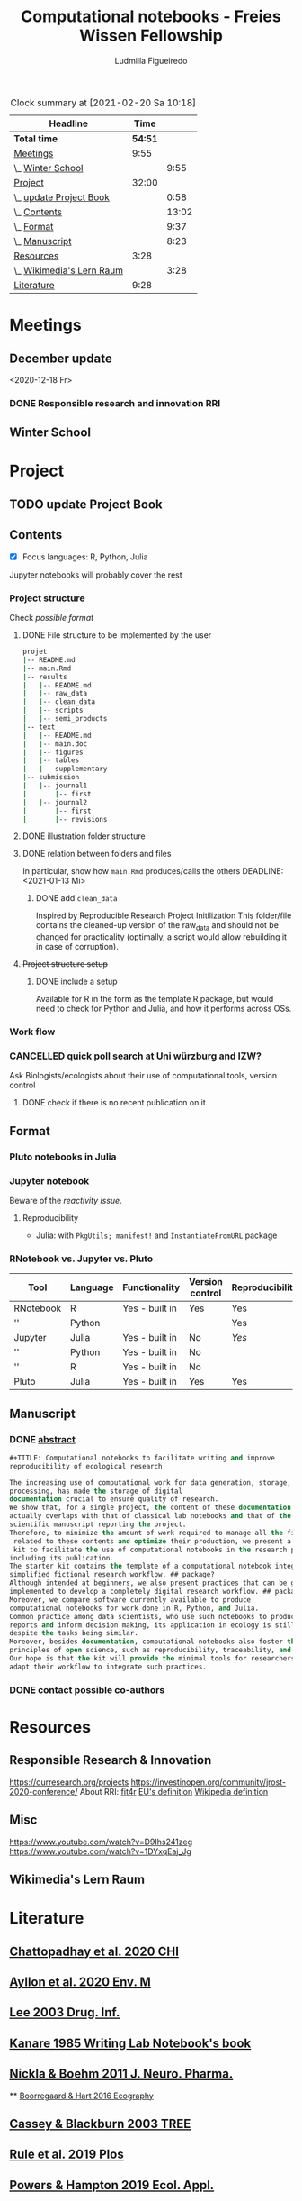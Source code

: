 #+TITLE: Computational notebooks - Freies Wissen Fellowship
#+AUTHOR: Ludmilla Figueiredo
#+EMAIL: ludmillafi@gmail.com
#+EXPORT_EXCLUDE_TAGS: noexport
#+OPTIONS: tasks:nil
#+OPTIONS: <:nil

#+BEGIN: clocktable :scope file :maxlevel 2 :link t :tstart "2021-01-13"
#+CAPTION: Clock summary at [2021-02-20 Sa 10:18]
| Headline                  |    Time |       |
|---------------------------+---------+-------|
| *Total time*              | *54:51* |       |
|---------------------------+---------+-------|
| [[file:/home/ludmilla/Documents/training/openscience_202021/freieswissen.org::Meetings][Meetings]]                  |    9:55 |       |
| \_  [[file:/home/ludmilla/Documents/training/openscience_202021/freieswissen.org::Winter School][Winter School]]         |         |  9:55 |
| [[file:/home/ludmilla/Documents/training/openscience_202021/freieswissen.org::Project][Project]]                   |   32:00 |       |
| \_  [[file:/home/ludmilla/Documents/training/openscience_202021/freieswissen.org::update Project Book][update Project Book]]   |         |  0:58 |
| \_  [[file:/home/ludmilla/Documents/training/openscience_202021/freieswissen.org::Contents][Contents]]              |         | 13:02 |
| \_  [[file:/home/ludmilla/Documents/training/openscience_202021/freieswissen.org::Format][Format]]                |         |  9:37 |
| \_  [[file:/home/ludmilla/Documents/training/openscience_202021/freieswissen.org::Manuscript][Manuscript]]            |         |  8:23 |
| [[file:/home/ludmilla/Documents/training/openscience_202021/freieswissen.org::Resources][Resources]]                 |    3:28 |       |
| \_  [[file:/home/ludmilla/Documents/training/openscience_202021/freieswissen.org::Wikimedia's Lern Raum][Wikimedia's Lern Raum]] |         |  3:28 |
| [[file:/home/ludmilla/Documents/training/openscience_202021/freieswissen.org::Literature][Literature]]                |    9:28 |       |
#+END:
* Meetings
** December update
<2020-12-18 Fr>
*** DONE Responsible research and innovation                            :RRI:
    :LOGBOOK:
    - State "DONE"       from "TODO"       [2020-12-18 Fr 18:38] \\
      Notes in [[file:meetings.org][meetings notebook]].
    :END:
** Winter School
   :LOGBOOK:
   CLOCK: [2021-02-14 So 09:00]--[2021-02-14 So 13:55] =>  4:55
   CLOCK: [2021-02-13 Sa 09:00]--[2021-02-13 Sa 14:00] =>  5:00
   :END: 
* Project
** TODO update Project Book
   DEADLINE: <2021-03-03 Mi +1m>
   :PROPERTIES:
   :LAST_REPEAT: [2021-01-31 So 22:06]
   :END:
   :LOGBOOK:
   CLOCK: [2021-01-31 So 21:14]--[2021-01-31 So 22:12] =>  0:58
   - State "DONE"       from "TODO"       [2021-01-31 So 22:06] \\
     January 2021: Over the last month, I have re-assessed the use of Jupyter
     notebooks, due to some technical issues regarding the reproducibility of
     such notebooks (Pimentel et al. 2019, Wang et al. 2020). They will still
     be included on the starter-kit, but with a discussion of such issues, 
     workarounds, and alternatives, such as the Pluto package for Julia language. 
     For R code, the best alternative is an RNotebook, for which previous work has
     been done to generate a reproducible workflow, notable in the form of the 
     template package, the drake package, and the Reproducible Research Project
     Initialization. All these projects overlap with my concept of what a notebook 
     should do. My main job is therefore, to combine these tools in a kit that 
     facilitates their use by scientists (biologists and ecologists in particular)
      with limited experience (and time to learn) such computational methods.
          
     In parallel, I have also progressed on Wikimedia's online courses on Open 
     Science, to complete my understanding of Open Science.
   :END:
** Contents
   :LOGBOOK:
   CLOCK: [2021-01-31 So 13:14]--[2021-01-31 So 16:14] =>  3:00
   CLOCK: [2021-01-31 So 10:08]--[2021-01-31 So 10:34] =>  0:26
   :END:
- [X] Focus languages: R, Python, Julia
Jupyter notebooks will probably cover the rest
*** Project structure
Check [[Project structure setup ][possible format]]
**** DONE File structure to be implemented by the user
   :LOGBOOK:
   - State "DONE"       from "TODO"       [2021-01-13 Mi 21:07]
   :END:
#+BEGIN_SRC sh
projet
|-- README.md
|-- main.Rmd
|-- results
|   |-- README.md
|   |-- raw_data
|   |-- clean_data
|   |-- scripts
|   |-- semi_products
|-- text
|   |-- README.md
|   |-- main.doc
|   |-- figures
|   |-- tables
|   |-- supplementary
|-- submission
|   |-- journal1
|       |-- first
|   |-- journal2
|       |-- first
|       |-- revisions
#+END_SRC
**** DONE illustration folder structure
    :LOGBOOK:
    - State "DONE"       from "IN-PROGRESS" [2021-01-31 So 18:44]
    - State "IN-PROGRESS" from "DONE"       [2021-01-31 So 18:39] \\
      [[add ~clean_data~][Update name of cleaned data folder]].
    - State "DONE"       from "IN-PROGRESS" [2021-01-13 Mi 21:46] \\
      Fixed missing files and spacing.
    CLOCK: [2021-01-13 Mi 20:50]--[2021-01-13 Mi 21:45] =>  0:55
    - State "IN-PROGRESS" from "DONE"       [2021-01-13 Mi 21:07] \\
      Missing folders and files.
    CLOCK: [2021-01-13 Mi 13:54]--[2021-01-13 Mi 14:36] =>  0:42
    CLOCK: [2021-01-13 Mi 11:25]--[2021-01-13 Mi 12:09] =>  0:44
    CLOCK: [2021-01-13 Mi 10:30]--[2021-01-13 Mi 11:13] =>  0:43
    :END:
**** DONE relation between folders and files
     :LOGBOOK:
     - State "DONE"       from "IN-PROGRESS" [2021-01-13 Mi 21:07]
     CLOCK: [2021-01-13 Mi 20:50]--[2021-01-13 Mi 21:07] =>  0:17
     CLOCK: [2021-01-13 Mi 19:57]--[2021-01-13 Mi 20:19] =>  0:22
     - State "IN-PROGRESS" from "TODO"       [2021-01-13 Mi 14:57]
     CLOCK: [2021-01-13 Mi 19:45]--[2021-01-13 Mi 19:53] =>  0:08
     CLOCK: [2021-01-13 Mi 14:35]--[2021-01-13 Mi 14:54] =>  0:19
     :END:
In particular, show how ~main.Rmd~ produces/calls the others
    DEADLINE: <2021-01-13 Mi>
***** DONE add ~clean_data~
    :LOGBOOK:
    - State "DONE"       from "TODO"       [2021-01-31 So 18:38] \\
      Changed folder ~data~ into ~clean_data~.
    :END:
Inspired by Reproducible Research Project Initilization
This folder/file contains the cleaned-up version of the raw_data and should
 not be changed for practicality (optimally, a script would allow
 rebuilding it in case of corruption).
**** +Project structure setup+ 
***** DONE include a setup
    SCHEDULED: <2021-01-31 So>
    :LOGBOOK:
    - State "DONE"       from "TODO"       [2021-01-31 So 19:16] \\
      At best, a literal file structure, similar to the what the 'Reproducible 
      research project initialzation' does.
    :END:
Available for R in the form as the template R package, but would 
need to check for Python and Julia, and how it performs across OSs.
*** Work flow
    :LOGBOOK:
    CLOCK: [2021-02-05 Fr 18:06]--[2021-02-05 Fr 19:27] =>  1:21
    - Note taken on [2021-02-05 Fr 09:50] \\
      Official [[file:text/figures/workflow.svg][sketch]].
    CLOCK: [2021-02-05 Fr 09:03]--[2021-02-05 Fr 13:08] =>  4:05
    - Note taken on [2021-02-05 Fr 09:14] \\
      See [[file:appendix_labnotebook/fw_labnotes_sketchworkflow.pdf][sketch]].
    :END:
*** CANCELLED quick poll search at Uni würzburg and IZW?
    SCHEDULED: <2021-01-31 So>
    :LOGBOOK:
    - State "CANCELLED"  from "TODO"       [2021-02-05 Fr 09:13] \\
      No need, because there is enough literature on it, and processing would be
      rather cumbersome.
    :END:
Ask Biologists/ecologists about their use of computational tools, version control
**** DONE check if there is no recent publication on it
     SCHEDULED: <2021-01-31 So>
     :LOGBOOK:
     - State "DONE"       from "TODO"       [2021-04-19 Mo 15:19]
     :END:
** Format
   :LOGBOOK:
   CLOCK: [2021-02-04 Do 19:40]--[2021-02-04 Do 20:18] =>  0:38
   CLOCK: [2021-01-31 So 18:22]--[2021-01-31 So 19:19] =>  0:57
   CLOCK: [2021-01-31 So 09:07]--[2021-01-31 So 10:06] =>  0:59
   :END:
*** Pluto notebooks in Julia
    :LOGBOOK:
    CLOCK: [2021-01-22 Fr 15:12]--[2021-01-22 Fr 16:00] =>  0:48
    CLOCK: [2021-01-22 Fr 12:35]--[2021-01-22 Fr 13:42] =>  1:07
    CLOCK: b[2021-01-14 Do 18:35]--[2021-01-14 Do 19:50] =>  1:15
    - Note taken on [2021-01-14 Do 19:29] \\
      Learning notes in [[file:/home/ludmilla/Documents/my_library/julia/notes.org::*Interactive notebooks (Fons van der Plas & Mikolav Bochenski, JuliaCon 2020)][Julia notebook]]
    - Note taken on [2021-01-14 Do 19:28] \\
      Having a package to take care of all this would be great, but would also mean 
      maintenance, which is not my objective here.
      The objective is actually having a basic workflow of research and documentation, 
      and using the R/Jupyter notebook to navigate it.
    CLOCK: [2021-01-14 Do 18:30]--[2021-01-14 Do 19:25] =>  0:55
    :END:
*** Jupyter notebook
    :LOGBOOK:
    CLOCK: [2021-01-26 Di 17:40]--[2021-01-26 Di 18:05] =>  0:25
    CLOCK: [2021-01-26 Di 16:43]--[2021-01-26 Di 17:09] =>  0:26
    CLOCK: [2021-01-26 Di 16:04]--[2021-01-26 Di 16:29] =>  0:25
    CLOCK: [2021-01-26 Di 15:17]--[2021-01-26 Di 15:46] =>  0:29
    CLOCK: [2021-01-26 Di 14:39]--[2021-01-26 Di 15:10] =>  0:31
    CLOCK: [2021-01-26 Di 13:53]--[2021-01-26 Di 14:28] =>  0:35
    CLOCK: [2021-01-26 Di 13:21]--[2021-01-26 Di 13:47] =>  0:26
    - Note taken on [2021-01-26 Di 11:23] \\
      Learning notes in [[file:/home/ludmilla/Documents/my_library/computational_science/notes.org::*Jupyter notebooks][comp.scie notebook]]
    CLOCK: [2021-01-26 Di 11:21]--[2021-01-26 Di 11:50] =>  0:29
    :END:
Beware of the [[Pluto notebooks in Julia][reactivity issue]].
**** Reproducibility
     :LOGBOOK:
     CLOCK: [2021-01-31 So 16:25]--[2021-01-31 So 16:52] =>  0:27
     :END:
- Julia: with ~PkgUtils; manifest!~ and ~InstantiateFromURL~ package
*** RNotebook vs. Jupyter vs. Pluto
| Tool      | Language | Functionality  | Version control | Reproducibility |
|-----------+----------+----------------+-----------------+-----------------|
| RNotebook | R        | Yes - built in | Yes             | Yes             |
| ''        | Python   |                |                 | Yes             |
| Jupyter   | Julia    | Yes - built in | No              | [[Jupyter notebook][Yes]]             |
| ''        | Python   | Yes - built in | No              |                 |
| ''        | R        | Yes - built in | No              |                 |
| Pluto     | Julia    | Yes - built in | Yes             | Yes             |
** Manuscript
*** DONE [[file:project/text/abstract.tex][abstract]]
    DEADLINE: <2021-01-28 Do> SCHEDULED: <2021-01-14 Do>
    :LOGBOOK:
    - State "DONE"       from "IN-PROGRESS" [2021-02-04 Do 21:35]
    - State "IN-PROGRESS" from "DONE"       [2021-02-04 Do 21:10]
    CLOCK: [2021-02-04 Do 21:08]--[2021-02-04 Do 21:35] =>  0:27
    - State "DONE"       from "IN-PROGRESS" [2021-02-04 Do 19:34]
    CLOCK: [2021-02-04 Do 19:07]--[2021-02-04 Do 19:34] =>  0:27
    CLOCK: [2021-02-04 Do 18:19]--[2021-02-04 Do 18:51] =>  0:32
    CLOCK: [2021-01-29 Fr 18:07]--[2021-01-29 Fr 23:04] =>  4:57
    CLOCK: [2021-01-29 Fr 09:32]--[2021-01-29 Fr 09:57] =>  0:25
    CLOCK: [2021-01-29 Fr 08:35]--[2021-01-29 Fr 09:25] =>  0:50
    - State "IN-PROGRESS" from "TODO"       [2021-01-26 Di 17:58] \\
      Definition of basic contents and points of discussion.
    :END:
#+BEGIN_SRC lisp
#+TITLE: Computational notebooks to facilitate writing and improve 
reproducibility of ecological research

The increasing use of computational work for data generation, storage, and 
processing, has made the storage of digital 
documentation crucial to ensure quality of research.
We show that, for a single project, the content of these documentation files 
actually overlaps with that of classical lab notebooks and that of the 
scientific manuscript reporting the project.
Therefore, to minimize the amount of work required to manage all the files
 related to these contents and optimize their production, we present a starter
 kit to facilitate the use of computational notebooks in the research process, 
including its publication.
The starter kit contains the template of a computational notebook integrated into a 
simplified fictional research workflow. ## package?
Although intended at beginners, we also present practices that can be gradually 
implemented to develop a completely digital research workflow. ## packages and org-mode
Moreover, we compare software currently available to produce 
computational notebooks for work done in R, Python, and Julia.
Common practice among data scientists, who use such notebooks to produce 
reports and inform decision making, its application in ecology is still lacking, 
despite the tasks being similar.
Moreover, besides documentation, computational notebooks also foster the implementation of
principles of open science, such as reproducibility, traceability, and knowledge equity.
Our hope is that the kit will provide the minimal tools for researchers to 
adapt their workflow to integrate such practices.
#+END_SRC
*** DONE contact possible co-authors
    DEADLINE: <2021-02-05 Fr> SCHEDULED: <2021-01-15 Fr>
    :LOGBOOK:
    - State "DONE"       from "TODO"       [2021-02-05 Fr 19:27]
    CLOCK: [2021-02-05 Fr 09:06]--[2021-02-05 Fr 09:50] =>  0:44
    CLOCK: [2021-01-14 Do 19:27]--[2021-01-14 Do 19:28] =>  0:01
    :END:
* Resources
** Responsible Research & Innovation
https://ourresearch.org/projects
https://investinopen.org/community/jrost-2020-conference/
About RRI:
[[https://fit4rri.eu/][fit4r]]
[[https://ec.europa.eu/programmes/horizon2020/en/h2020-section/responsible-research-innovation][EU's definition]]
[[https://en.wikipedia.org/wiki/Responsible_Research_and_Innovation][Wikipedia definition]]
** Misc
https://www.youtube.com/watch?v=D9Ihs241zeg
https://www.youtube.com/watch?v=1DYxqEaj_Jg
** Wikimedia's Lern Raum
   :LOGBOOK:
   - Note taken on [2021-01-31 So 18:58] \\
     See [[~/Documents/my_library/computational_ecology/wikimedia_lernraum.org][notes]]
   CLOCK: [2021-01-29 Fr 17:32]--[2021-01-29 Fr 18:16] =>  0:43
   CLOCK: [2021-01-29 Fr 14:45]--[2021-01-29 Fr 15:30] =>  0:45
   CLOCK: [2021-01-29 Fr 14:08]--[2021-01-29 Fr 14:36] =>  0:28
   CLOCK: [2021-01-29 Fr 11:21]--[2021-01-29 Fr 11:53] =>  0:32
   CLOCK: [2021-01-29 Fr 10:41]--[2021-01-29 Fr 11:13] =>  0:32
   CLOCK: [2021-01-29 Fr 10:08]--[2021-01-29 Fr 10:35] =>  0:27
   :END:
* Literature
  :PROPERTIES:
  :ORDERED:  t
  :END:
  :LOGBOOK:
  CLOCK: [2021-01-31 So 17:40]--[2021-01-31 So 18:03] =>  0:23
  CLOCK: [2021-01-31 So 17:00]--[2021-01-31 So 17:29] =>  0:29
  CLOCK: [2021-01-31 So 08:23]--[2021-01-31 So 08:59] =>  0:36
  CLOCK: [2021-01-29 Fr 19:25]--[2021-01-29 Fr 20:56] =>  1:31
  CLOCK: [2021-01-26 Di 09:45]--[2021-01-26 Di 11:20] =>  1:35
  CLOCK: [2021-01-26 Di 09:10]--[2021-01-26 Di 09:36] =>  0:26
  CLOCK: [2021-01-26 Di 08:29]--[2021-01-26 Di 09:05] =>  0:36
  CLOCK: [2021-01-23 Sa 19:30]--[2021-01-23 Sa 21:29] =>  1:59
  CLOCK: [2021-01-22 Fr 17:07]--[2021-01-22 Fr 18:30] =>  1:23
  CLOCK: [2021-01-14 Do 21:00]--[2021-01-14 Do 21:30] =>  0:30
  :END:
** [[file:~/Documents/my_library/paper_library/library.org::*Chattopadhay et al. 2020 CHI][Chattopadhay et al. 2020 CHI]]
** [[file:~/Documents/my_library/paper_library/notes.org::*Ayllon et al. 2020 Env. Mod.][Ayllon et al. 2020 Env. M]]
** [[file:~/Documents/my_library/paper_library/library.org::*Lee 2003 Drug. Inf.][Lee 2003 Drug. Inf.]]
** [[file:~/Documents/my_library/paper_library/library.org::*Kanare195_WritingLaboratoryNotebook.pdf][Kanare 1985 Writing Lab Notebook's book]]
** [[file:~/Documents/my_library/paper_library/library.org::*Nickla&Boehm2011JNeuroPharma_ProperLaboratoryNotebookPractices.pdf][Nickla & Boehm 2011 J. Neuro. Pharma.]]
 ** [[file:~/Documents/my_library/paper_library/library.org::*Boorregaard & Hart 2016 Ecography][Boorregaard & Hart 2016 Ecography]]
** [[file:~/Documents/my_library/paper_library/library.org::*Cassey & Blackburn 2003 TREE][Cassey & Blackburn 2003 TREE]]
** [[file:file:~/Documents/my_library/paper_library/library.org::*Rule et al. 2019 Plos][Rule et al. 2019 Plos]]
** [[file:~/Documents/my_library/paper_library/library.org::*Powers & Hampton 2019 Ecol. Appl.][Powers & Hampton 2019 Ecol. Appl.]]
** [[file:~/Documents/my_library/paper_library/library.org::*Noble 2009 PLOS Comp. Biol.][Noble 2009 PLOS Comp. Biol.]]
** [[https://github.com/Reproducible-Science-Curriculum/rr-init][Reproducible Research Project Initilization]]
Based on Noble 2009.
The file structure is very similar to [[File structure to be implemented by the user][my original formulation]].
The project structure is general, even if ~.Rmarkdown~ is used as an example.
** [[file:~/Documents/my_library/paper_library/library.org::*Pimentel et al. 2019][Pimentel et al. 2019]]
** [[file:~/Documents/my_library/paper_library/library.org::*Wang et al. 2020][Wang et al. 2020]]
** [[https://github.com/Pakillo/template][template R package]]
** [[https://github.com/ropensci/drake][drake R package]]
** 
